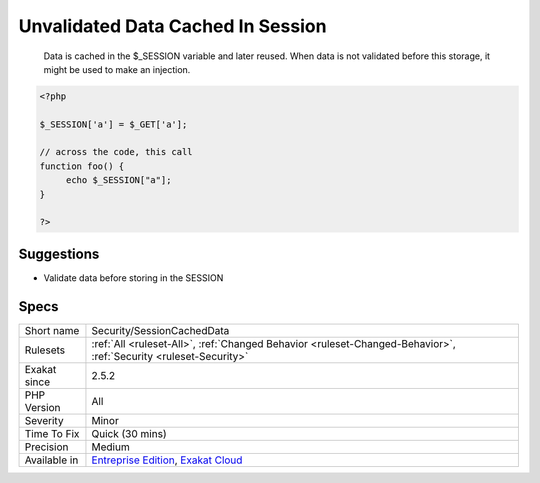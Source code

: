 .. _security-sessioncacheddata:

.. _unvalidated-data-cached-in-session:

Unvalidated Data Cached In Session
++++++++++++++++++++++++++++++++++

  Data is cached in the $_SESSION variable and later reused. When data is not validated before this storage, it might be used to make an injection.

.. code-block:: php
   
   <?php
   
   $_SESSION['a'] = $_GET['a'];
   
   // across the code, this call
   function foo() {
   	echo $_SESSION["a"];
   }
   
   ?>

Suggestions
___________

* Validate data before storing in the SESSION




Specs
_____

+--------------+-------------------------------------------------------------------------------------------------------------------------+
| Short name   | Security/SessionCachedData                                                                                              |
+--------------+-------------------------------------------------------------------------------------------------------------------------+
| Rulesets     | :ref:`All <ruleset-All>`, :ref:`Changed Behavior <ruleset-Changed-Behavior>`, :ref:`Security <ruleset-Security>`        |
+--------------+-------------------------------------------------------------------------------------------------------------------------+
| Exakat since | 2.5.2                                                                                                                   |
+--------------+-------------------------------------------------------------------------------------------------------------------------+
| PHP Version  | All                                                                                                                     |
+--------------+-------------------------------------------------------------------------------------------------------------------------+
| Severity     | Minor                                                                                                                   |
+--------------+-------------------------------------------------------------------------------------------------------------------------+
| Time To Fix  | Quick (30 mins)                                                                                                         |
+--------------+-------------------------------------------------------------------------------------------------------------------------+
| Precision    | Medium                                                                                                                  |
+--------------+-------------------------------------------------------------------------------------------------------------------------+
| Available in | `Entreprise Edition <https://www.exakat.io/entreprise-edition>`_, `Exakat Cloud <https://www.exakat.io/exakat-cloud/>`_ |
+--------------+-------------------------------------------------------------------------------------------------------------------------+


